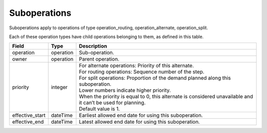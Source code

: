 =============
Suboperations
=============

Suboperations apply to operations of type operation_routing, operation_alternate,
operation_split.

Each of these operation types have child operations belonging to them, as defined in this table.

================ ================= ===========================================================
Field            Type              Description
================ ================= ===========================================================
operation        operation         Sub-operation.
owner            operation         Parent operation.
priority         integer           | For alternate operations: Priority of this alternate.
                                   | For routing operations: Sequence number of the step.
                                   | For split operations: Proportion of the demand planned
                                     along this suboperation.
                                   | Lower numbers indicate higher priority.
                                   | When the priority is equal to 0, this alternate is
                                     considered unavailable and it can’t be used for planning.
                                   | Default value is 1.
effective_start  dateTime          Earliest allowed end date for using this suboperation.
effective_end    dateTime          Latest allowed end date for using this suboperation.
================ ================= ===========================================================
